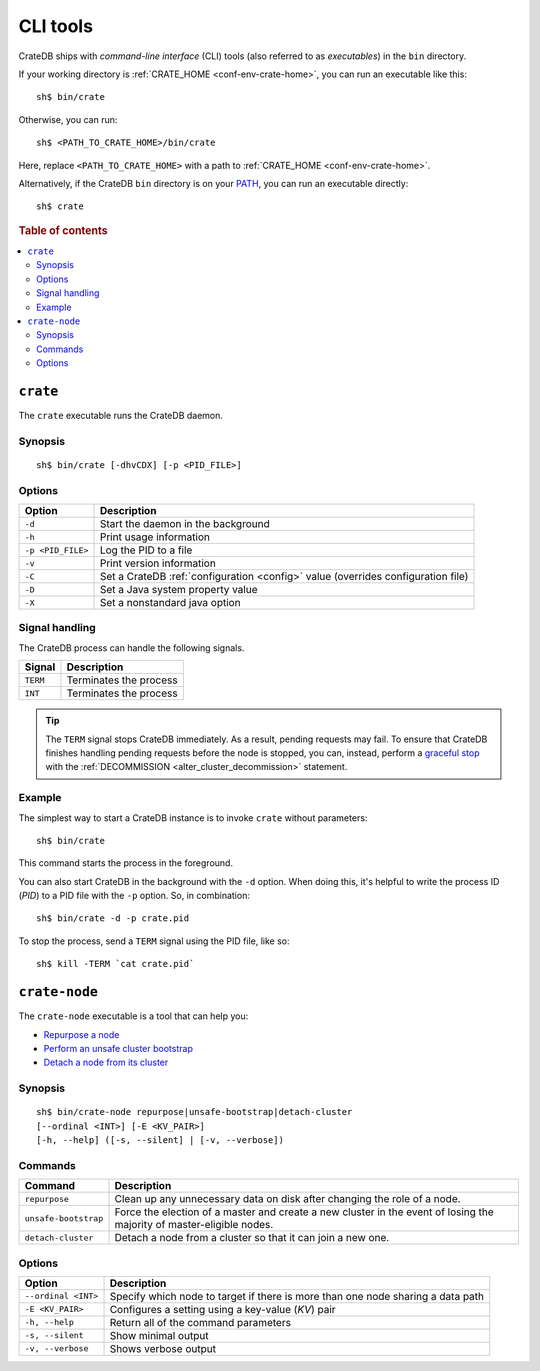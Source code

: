 .. highlight:: console

.. _cli:

=========
CLI tools
=========

CrateDB ships with *command-line interface* (CLI) tools (also referred to as
*executables*) in the ``bin`` directory.

If your working directory is :ref:`CRATE_HOME <conf-env-crate-home>`, you can
run an executable like this:

::

    sh$ bin/crate

Otherwise, you can run:

::

    sh$ <PATH_TO_CRATE_HOME>/bin/crate

Here, replace ``<PATH_TO_CRATE_HOME>`` with a path to :ref:`CRATE_HOME
<conf-env-crate-home>`.

Alternatively, if the CrateDB ``bin`` directory is on your
`PATH`_, you can run an executable directly:

::

    sh$ crate

.. rubric:: Table of contents

.. contents::
   :local:


.. _cli-crate:

``crate``
=========

The ``crate`` executable runs the CrateDB daemon.

.. SEEALSO::

    This section is a low-level command reference. For help installing CrateDB
    for the first time, check out the `CrateDB installation tutorial`_.
    Alternatively, consult the `deployment guide`_ for help running CrateDB in
    production.


.. _cli-crate-synopsis:

Synopsis
--------

::

   sh$ bin/crate [-dhvCDX] [-p <PID_FILE>]


.. _cli-crate-opts:

Options
-------

+------------------+---------------------------------------------------+
| Option           | Description                                       |
+==================+===================================================+
| ``-d``           | Start the daemon in the background                |
+------------------+---------------------------------------------------+
| ``-h``           | Print usage information                           |
+------------------+---------------------------------------------------+
| ``-p <PID_FILE>``| Log the PID to a file                             |
+------------------+---------------------------------------------------+
| ``-v``           | Print version information                         |
+------------------+---------------------------------------------------+
| ``-C``           | Set a CrateDB :ref:`configuration <config>` value |
|                  | (overrides configuration file)                    |
+------------------+---------------------------------------------------+
| ``-D``           | Set a Java system property value                  |
+------------------+---------------------------------------------------+
| ``-X``           | Set a nonstandard java option                     |
+------------------+---------------------------------------------------+


.. _cli-crate-signals:

Signal handling
---------------

The CrateDB process can handle the following signals.

+-----------+------------------------+
| Signal    | Description            |
+===========+========================+
| ``TERM``  | Terminates the process |
+-----------+------------------------+
| ``INT``   | Terminates the process |
+-----------+------------------------+

.. TIP::

    The ``TERM`` signal stops CrateDB immediately. As a result, pending
    requests may fail. To ensure that CrateDB finishes handling pending
    requests before the node is stopped, you can, instead, perform a `graceful
    stop`_ with the :ref:`DECOMMISSION <alter_cluster_decommission>` statement.


.. _cli-crate-example:

Example
-------

The simplest way to start a CrateDB instance is to invoke ``crate`` without
parameters:

::

    sh$ bin/crate

This command starts the process in the foreground.

You can also start CrateDB in the background with the ``-d`` option. When doing
this, it's helpful to write the process ID (*PID*) to a PID file with the
``-p`` option. So, in combination:

::

    sh$ bin/crate -d -p crate.pid

To stop the process, send a ``TERM`` signal using the PID file, like so:

::

  sh$ kill -TERM `cat crate.pid`


.. _cli-crate-node:

``crate-node``
==============

The ``crate-node`` executable is a tool that can help you:

- `Repurpose a node`_
- `Perform an unsafe cluster bootstrap`_
- `Detach a node from its cluster`_

.. SEEALSO::

    This section is a low-level command reference. For help using
    ``crate-node``, consult the `troubleshooting guide`_.


.. _cli-crate-node-synopsis:

Synopsis
--------

::

   sh$ bin/crate-node repurpose|unsafe-bootstrap|detach-cluster
   [--ordinal <INT>] [-E <KV_PAIR>]
   [-h, --help] ([-s, --silent] | [-v, --verbose])


.. _cli-crate-node-commands:

Commands
--------

+----------------------+------------------------------------------------------+
| Command              | Description                                          |
+======================+======================================================+
| ``repurpose``        | Clean up any unnecessary data on disk after changing |
|                      | the role of a node.                                  |
+----------------------+------------------------------------------------------+
| ``unsafe-bootstrap`` | Force the election of a master and create a new      |
|                      | cluster in the event of losing the majority of       |
|                      | master-eligible nodes.                               |
+----------------------+------------------------------------------------------+
| ``detach-cluster``   | Detach a node from a cluster so that it can join a   |
|                      | new one.                                             |
+----------------------+------------------------------------------------------+


.. _cli-crate-node-options:

Options
-------

+---------------------+-----------------------------------------------------+
| Option              | Description                                         |
+=====================+=====================================================+
| ``--ordinal <INT>`` | Specify which node to target if there is more than  |
|                     | one node sharing a data path                        |
+---------------------+-----------------------------------------------------+
| ``-E <KV_PAIR>``    | Configures a setting using a key-value (*KV*) pair  |
|                     |                                                     |
+---------------------+-----------------------------------------------------+
| ``-h, --help``      | Return all of the command parameters                |
+---------------------+-----------------------------------------------------+
| ``-s, --silent``    | Show minimal output                                 |
+---------------------+-----------------------------------------------------+
| ``-v, --verbose``   | Shows verbose output                                |
+---------------------+-----------------------------------------------------+


.. _deployment guide: https://crate.io/docs/crate/howtos/en/latest/deployment/index.html
.. _Detach a node from its cluster: https://crate.io/docs/crate/howtos/en/latest/best-practices/crate-node.html#detach-a-node-from-its-cluster
.. _CrateDB installation tutorial: https://crate.io/docs/crate/tutorials/en/latest/install.html
.. _graceful stop: https://crate.io/docs/crate/howtos/en/latest/admin/rolling-upgrade.html#step-2-graceful-stop
.. _PATH: https://kb.iu.edu/d/acar
.. _Perform an unsafe cluster bootstrap: https://crate.io/docs/crate/howtos/en/latest/best-practices/crate-node.html#perform-an-unsafe-cluster-bootstrap
.. _Repurpose a node: https://crate.io/docs/crate/howtos/en/latest/best-practices/crate-node.html#repurpose-a-node
.. _Rolling Upgrade: https://crate.io/docs/crate/howtos/en/latest/admin/rolling-upgrade.html
.. _troubleshooting guide: https://crate.io/docs/crate/howtos/en/latest/best-practices/crate-node.html
.. _Troubleshooting with crate-node CLI: `troubleshooting guide`_
